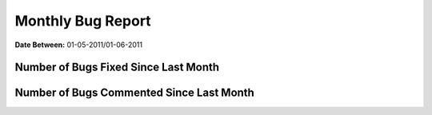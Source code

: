 Monthly Bug Report
~~~~~~~~~~~~~~~~~~~~

**Date Between:** 01-05-2011/01-06-2011

Number of Bugs Fixed Since Last Month
======================================
.. image:: fixed_bugs_lm.png

Number of Bugs Commented Since Last Month
=========================================
.. image:: commented_bugs_lm.png
